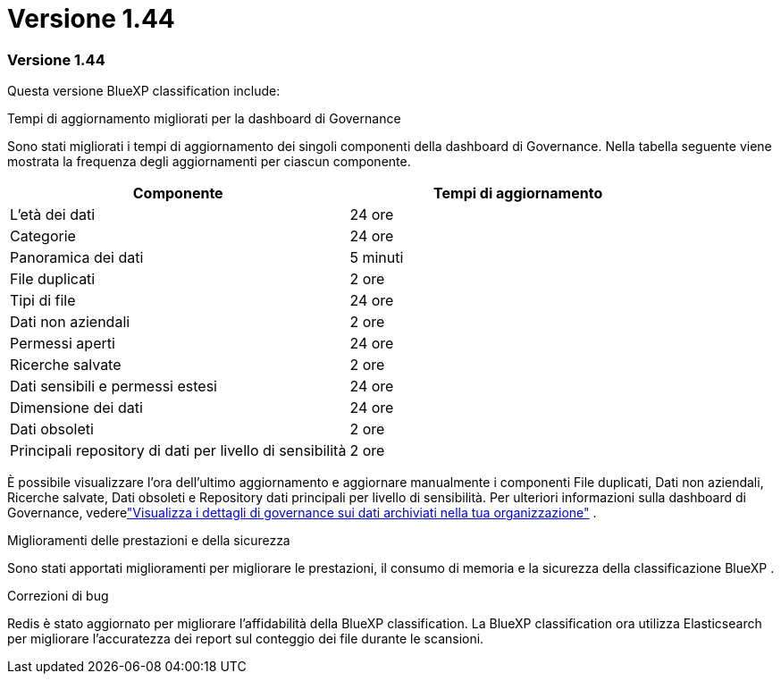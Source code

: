 = Versione 1.44
:allow-uri-read: 




=== Versione 1.44

Questa versione BlueXP classification include:

.Tempi di aggiornamento migliorati per la dashboard di Governance
Sono stati migliorati i tempi di aggiornamento dei singoli componenti della dashboard di Governance.  Nella tabella seguente viene mostrata la frequenza degli aggiornamenti per ciascun componente.

[cols="1,1"]
|===
| Componente | Tempi di aggiornamento 


| L'età dei dati | 24 ore 


| Categorie | 24 ore 


| Panoramica dei dati | 5 minuti 


| File duplicati | 2 ore 


| Tipi di file | 24 ore 


| Dati non aziendali | 2 ore 


| Permessi aperti | 24 ore 


| Ricerche salvate | 2 ore 


| Dati sensibili e permessi estesi | 24 ore 


| Dimensione dei dati | 24 ore 


| Dati obsoleti | 2 ore 


| Principali repository di dati per livello di sensibilità | 2 ore 
|===
È possibile visualizzare l'ora dell'ultimo aggiornamento e aggiornare manualmente i componenti File duplicati, Dati non aziendali, Ricerche salvate, Dati obsoleti e Repository dati principali per livello di sensibilità. Per ulteriori informazioni sulla dashboard di Governance, vederelink:https://docs.netapp.com/us-en/data-services-data-classification/task-controlling-governance-data.html["Visualizza i dettagli di governance sui dati archiviati nella tua organizzazione"] .

.Miglioramenti delle prestazioni e della sicurezza
Sono stati apportati miglioramenti per migliorare le prestazioni, il consumo di memoria e la sicurezza della classificazione BlueXP .

.Correzioni di bug
Redis è stato aggiornato per migliorare l'affidabilità della BlueXP classification.  La BlueXP classification ora utilizza Elasticsearch per migliorare l'accuratezza dei report sul conteggio dei file durante le scansioni.
